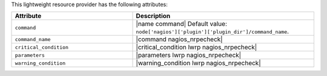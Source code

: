 .. The contents of this file are included in multiple topics.
.. This file should not be changed in a way that hinders its ability to appear in multiple documentation sets.

This lightweight resource provider has the following attributes:

.. list-table::
   :widths: 200 300
   :header-rows: 1

   * - Attribute
     - Description
   * - ``command``
     - |name command| Default value: ``node['nagios']['plugin']['plugin_dir']/command_name``.
   * - ``command_name``
     - |command nagios_nrpecheck|
   * - ``critical_condition``
     - |critical_condition lwrp nagios_nrpecheck|
   * - ``parameters``
     - |parameters lwrp nagios_nrpecheck|
   * - ``warning_condition``
     - |warning_condition lwrp nagios_nrpecheck|
